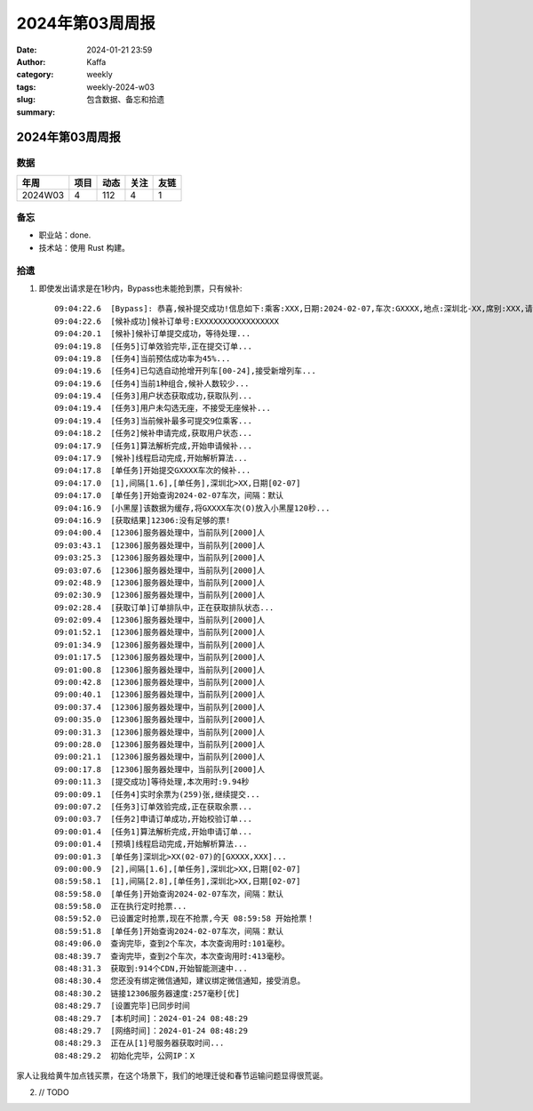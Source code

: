 2024年第03周周报
##################################################

:date: 2024-01-21 23:59
:author: Kaffa
:category: weekly
:tags:
:slug: weekly-2024-w03
:summary: 包含数据、备忘和拾遗


2024年第03周周报
======================

数据
------

========== ========== ========== ========== ==========
年周        项目       动态       关注       友链
========== ========== ========== ========== ==========
2024W03    4          112        4          1
========== ========== ========== ========== ==========


备忘
------

* 职业站：done.
* 技术站：使用 Rust 构建。


拾遗
------

1. 即使发出请求是在1秒内，Bypass也未能抢到票，只有候补::

    09:04:22.6  [Bypass]: 恭喜,候补提交成功!信息如下:乘客:XXX,日期:2024-02-07,车次:GXXXX,地点:深圳北-XX,席别:XXX,请在10分钟内完成付款,更多信息请查询候补订单...
    09:04:22.6  [候补成功]候补订单号:EXXXXXXXXXXXXXXXXX
    09:04:20.1  [候补]候补订单提交成功，等待处理...
    09:04:19.8  [任务5]订单效验完毕,正在提交订单...
    09:04:19.8  [任务4]当前预估成功率为45%...
    09:04:19.6  [任务4]已勾选自动抢增开列车[00-24],接受新增列车...
    09:04:19.6  [任务4]当前1种组合,候补人数较少...
    09:04:19.4  [任务3]用户状态获取成功,获取队列...
    09:04:19.4  [任务3]用户未勾选无座，不接受无座候补...
    09:04:19.4  [任务3]当前候补最多可提交9位乘客...
    09:04:18.2  [任务2]候补申请完成,获取用户状态...
    09:04:17.9  [任务1]算法解析完成,开始申请候补...
    09:04:17.9  [候补]线程启动完成,开始解析算法...
    09:04:17.8  [单任务]开始提交GXXXX车次的候补...
    09:04:17.0  [1],间隔[1.6],[单任务],深圳北>XX,日期[02-07]
    09:04:17.0  [单任务]开始查询2024-02-07车次，间隔：默认
    09:04:16.9  [小黑屋]该数据为缓存,将GXXXX车次(O)放入小黑屋120秒...
    09:04:16.9  [获取结果]12306:没有足够的票!
    09:04:00.4  [12306]服务器处理中，当前队列[2000]人
    09:03:43.1  [12306]服务器处理中，当前队列[2000]人
    09:03:25.3  [12306]服务器处理中，当前队列[2000]人
    09:03:07.6  [12306]服务器处理中，当前队列[2000]人
    09:02:48.9  [12306]服务器处理中，当前队列[2000]人
    09:02:30.9  [12306]服务器处理中，当前队列[2000]人
    09:02:28.4  [获取订单]订单排队中，正在获取排队状态...
    09:02:09.4  [12306]服务器处理中，当前队列[2000]人
    09:01:52.1  [12306]服务器处理中，当前队列[2000]人
    09:01:34.9  [12306]服务器处理中，当前队列[2000]人
    09:01:17.5  [12306]服务器处理中，当前队列[2000]人
    09:01:00.8  [12306]服务器处理中，当前队列[2000]人
    09:00:42.8  [12306]服务器处理中，当前队列[2000]人
    09:00:40.1  [12306]服务器处理中，当前队列[2000]人
    09:00:37.4  [12306]服务器处理中，当前队列[2000]人
    09:00:35.0  [12306]服务器处理中，当前队列[2000]人
    09:00:31.3  [12306]服务器处理中，当前队列[2000]人
    09:00:28.0  [12306]服务器处理中，当前队列[2000]人
    09:00:21.1  [12306]服务器处理中，当前队列[2000]人
    09:00:17.8  [12306]服务器处理中，当前队列[2000]人
    09:00:11.3  [提交成功]等待处理,本次用时:9.94秒
    09:00:09.1  [任务4]实时余票为(259)张,继续提交...
    09:00:07.2  [任务3]订单效验完成,正在获取余票...
    09:00:03.7  [任务2]申请订单成功,开始校验订单...
    09:00:01.4  [任务1]算法解析完成,开始申请订单...
    09:00:01.4  [预填]线程启动完成,开始解析算法...
    09:00:01.3  [单任务]深圳北>XX(02-07)的[GXXXX,XXX]...
    09:00:00.9  [2],间隔[1.6],[单任务],深圳北>XX,日期[02-07]
    08:59:58.1  [1],间隔[2.8],[单任务],深圳北>XX,日期[02-07]
    08:59:58.0  [单任务]开始查询2024-02-07车次，间隔：默认
    08:59:58.0  正在执行定时抢票...
    08:59:52.0  已设置定时抢票,现在不抢票,今天 08:59:58 开始抢票！
    08:59:51.8  [单任务]开始查询2024-02-07车次，间隔：默认
    08:49:06.0  查询完毕，查到2个车次，本次查询用时:101毫秒。
    08:48:39.7  查询完毕，查到2个车次，本次查询用时:413毫秒。
    08:48:31.3  获取到:914个CDN,开始智能测速中...
    08:48:30.4  您还没有绑定微信通知，建议绑定微信通知，接受消息。
    08:48:30.2  链接12306服务器速度:257毫秒[优]
    08:48:29.7  [设置完毕]已同步时间
    08:48:29.7  [本机时间]：2024-01-24 08:48:29
    08:48:29.7  [网络时间]：2024-01-24 08:48:29
    08:48:29.3  正在从[1]号服务器获取时间...
    08:48:29.2  初始化完毕，公网IP：X

家人让我给黄牛加点钱买票，在这个场景下，我们的地理迁徙和春节运输问题显得很荒诞。

2. // TODO
